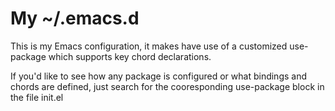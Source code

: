 * My ~/.emacs.d
  This is my Emacs configuration, it makes have use of a customized use-package which supports key chord declarations.

  If you'd like to see how any package is configured or what bindings and chords are defined, just search for the cooresponding use-package block in the file init.el 

